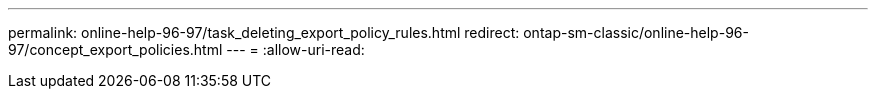 ---
permalink: online-help-96-97/task_deleting_export_policy_rules.html 
redirect: ontap-sm-classic/online-help-96-97/concept_export_policies.html 
---
= 
:allow-uri-read: 


